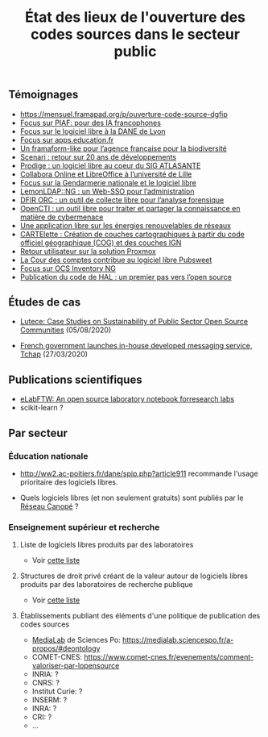 #+title: État des lieux de l'ouverture des codes sources dans le secteur public

** Témoignages

- https://mensuel.framapad.org/p/ouverture-code-source-dgfip
- [[https://github.com/DISIC/gazette-bluehats/blob/master/content/post/gazette_bluehat_6.org#focus-sur-piaf-pour-des-ia-francophones][Focus sur PIAF: pour des IA francophones]]
- [[https://github.com/DISIC/gazette-bluehats/blob/master/content/post/gazette_bluehat_5.org#focus-sur-le-logiciel-libre-%C3%A0-la-dane-de-lyon][Focus sur le logiciel libre à la DANE de Lyon]]
- [[https://github.com/DISIC/gazette-bluehats/blob/master/content/post/gazette_bluehat_5.org#focus-sur-le-logiciel-libre-%C3%A0-la-dane-de-lyon][Focus sur apps.education.fr]]
- [[https://github.com/DISIC/gazette-bluehats/blob/master/content/post/gazette_bluehat_4.org#un-framaform-like-pour-lagence-fran%C3%A7aise-pour-la-biodiversit%C3%A9][Un framaform-like pour l’agence française pour la biodiversité]]
- [[https://github.com/DISIC/gazette-bluehats/blob/master/content/post/gazette_bluehat_4.org#scenari--retour-sur-20-ans-de-d%C3%A9veloppements][Scenari : retour sur 20 ans de développements]]
- [[https://github.com/DISIC/gazette-bluehats/blob/master/content/post/gazette_bluehat_4.org#prodige--un-logiciel-libre-au-coeur-du-sig-atlasante][Prodige : un logiciel libre au coeur du SIG ATLASANTE]]
- [[https://github.com/DISIC/gazette-bluehats/blob/master/content/post/gazette_bluehat_4.org#collabora-online-et-libreoffice-%C3%A0-luniversit%C3%A9-de-lille][Collabora Online et LibreOffice à l’université de Lille]]
- [[https://github.com/DISIC/gazette-bluehats/blob/master/content/post/gazette_bluehat_3.org#focus-sur-la-gendarmerie-nationale-et-le-logiciel-libre][Focus sur la Gendarmerie nationale et le logiciel libre]]
- [[https://github.com/DISIC/gazette-bluehats/blob/master/content/post/gazette_bluehat_3.org#lemonldapng--un-web-sso-pour-ladministration][LemonLDAP::NG : un Web-SSO pour l’administration]]
- [[https://github.com/DISIC/gazette-bluehats/blob/master/content/post/gazette_bluehat_3.org#dfir-orc--un-outil-de-collecte-libre-pour-lanalyse-forensique][DFIR ORC : un outil de collecte libre pour l’analyse forensique]]
- [[https://github.com/DISIC/gazette-bluehats/blob/master/content/post/gazette_bluehat_3.org#opencti--un-outil-libre-pour-traiter-et-partager-la-connaissance-en-mati%C3%A8re-de-cybermenace][OpenCTI : un outil libre pour traiter et partager la connaissance en matière de cybermenace]]
- [[https://github.com/DISIC/gazette-bluehats/blob/master/content/post/gazette_bluehat_3.org#une-application-libre-sur-les-%C3%A9nergies-renouvelables-de-r%C3%A9seaux][Une application libre sur les énergies renouvelables de réseaux]]
- [[https://github.com/DISIC/gazette-bluehats/blob/master/content/post/gazette_bluehat_3.org#cartelette--cr%C3%A9ation-de-couches-cartographiques-%C3%A0-partir-du-code-officiel-g%C3%A9ographique-cog-et-des-couches-ign][CARTElette : Création de couches cartographiques à partir du code officiel géographique (COG) et des couches IGN]]
- [[https://github.com/DISIC/gazette-bluehats/blob/master/content/post/gazette_bluehat_3.org#retour-utilisateur-sur-la-solution-proxmox][Retour utilisateur sur la solution Proxmox]]
- [[https://github.com/DISIC/gazette-bluehats/blob/master/content/post/gazette_bluehat_1.org#la-cour-des-comptes-contribue-au-logiciel-libre-pubsweet][La Cour des comptes contribue au logiciel libre Pubsweet]]
- [[https://github.com/DISIC/gazette-bluehats/blob/master/content/post/gazette_bluehat_1.org#focus-sur-ocs-inventory-ng][Focus sur OCS Inventory NG]]
- [[https://www.ccsd.cnrs.fr/2019/11/publication-du-code-de-hal-un-premier-pas-vers-lopen-source/][Publication du code de HAL : un premier pas vers l’open source]]

** Études de cas

- [[https://joinup.ec.europa.eu/collection/open-source-observatory-osor/document/lutece-case-studies-sustainability-public-sector-open-source-communities][Lutece: Case Studies on Sustainability of Public Sector Open Source
  Communities]] (05/08/2020)

- [[https://joinup.ec.europa.eu/collection/open-source-observatory-osor/document/french-government-launches-house-developed-messaging-service-tchap][French government launches in-house developed messaging service,
  Tchap]] (27/03/2020)

** Publications scientifiques

- [[https://joss.theoj.org/papers/10.21105/joss.00146][eLabFTW: An open source laboratory notebook forresearch labs]]
- scikit-learn ?
** Par secteur
*** Éducation nationale

- http://ww2.ac-poitiers.fr/dane/spip.php?article911 recommande
  l'usage prioritaire des logiciels libres.

- Quels logiciels libres (et non seulement gratuits) sont publiés par
  le [[https://www.reseau-canope.fr/][Réseau Canopé]] ?

*** Enseignement supérieur et recherche

**** Liste de logiciels libres produits par des laboratoires

- Voir [[https://github.com/bzg/logiciel-libre-esr/blob/master/liste-ll-produits-esr.md][cette liste]]

**** Structures de droit privé créant de la valeur autour de logiciels libres produits par des laboratoires de recherche publique

- Voir [[https://github.com/bzg/logiciel-libre-esr/blob/master/liste-ll-produits-esr.md][cette liste]]

**** Établissements publiant des éléments d'une politique de publication des codes sources

- [[https://code.etalab.gouv.fr/fr/repos?g=https%3A%2F%2Fgithub.com%2Fmedialab][MediaLab]] de Sciences Po: https://medialab.sciencespo.fr/a-propos/#deontology
- COMET-CNES: https://www.comet-cnes.fr/evenements/comment-valoriser-par-lopensource
- INRIA: ?
- CNRS: ?
- Institut Curie: ?
- INSERM: ?
- INRA: ?
- CRI: ?
- ...

